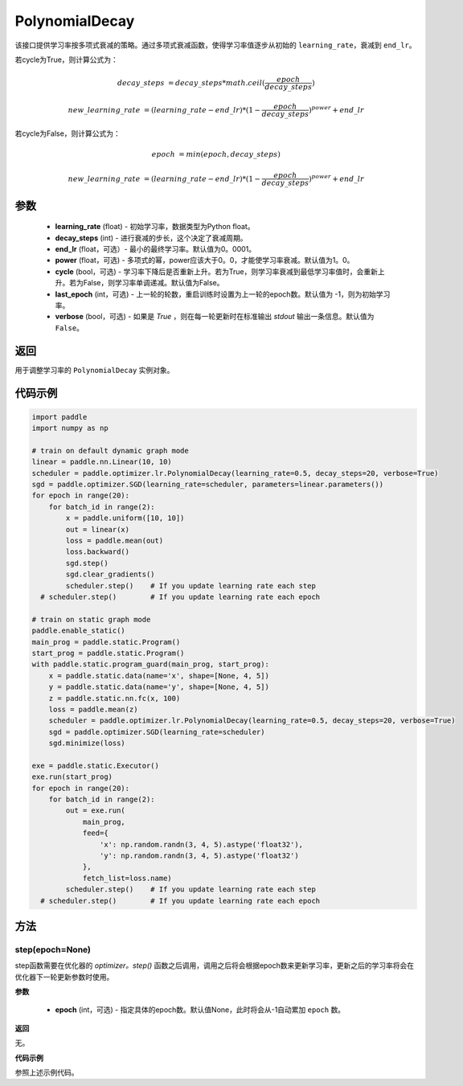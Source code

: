 .. _cn_api_paddle_optimizer_lr_scheduler_PolynomialDecay:

PolynomialDecay
-------------------------------

.. py:class:: paddle.optimizer.lr.PolynomialDecay(learning_rate, decay_steps, end_lr=0.0001, power=1.0, cycle=False, last_epoch=-1, verbose=False)


该接口提供学习率按多项式衰减的策略。通过多项式衰减函数，使得学习率值逐步从初始的 ``learning_rate``，衰减到 ``end_lr``。

若cycle为True，则计算公式为：

.. math::

    decay\_steps & = decay\_steps * math.ceil(\frac{epoch}{decay\_steps}) 

    new\_learning\_rate & = (learning\_rate-end\_lr)*(1-\frac{epoch}{decay\_steps})^{power}+end\_lr

若cycle为False，则计算公式为：

.. math::

    epoch & = min(epoch, decay\_steps) 

    new\_learning\_rate & = (learning\_rate-end\_lr)*(1-\frac{epoch}{decay\_steps})^{power}+end\_lr


参数
::::::::::::

    - **learning_rate** (float) - 初始学习率，数据类型为Python float。
    - **decay_steps** (int) - 进行衰减的步长，这个决定了衰减周期。
    - **end_lr** (float，可选）- 最小的最终学习率。默认值为0。0001。
    - **power** (float，可选) - 多项式的幂，power应该大于0。0，才能使学习率衰减。默认值为1。0。
    - **cycle** (bool，可选) - 学习率下降后是否重新上升。若为True，则学习率衰减到最低学习率值时，会重新上升。若为False，则学习率单调递减。默认值为False。
    - **last_epoch** (int，可选) - 上一轮的轮数，重启训练时设置为上一轮的epoch数。默认值为 -1，则为初始学习率。
    - **verbose** (bool，可选) - 如果是 `True` ，则在每一轮更新时在标准输出 `stdout` 输出一条信息。默认值为 ``False``。

返回
::::::::::::
用于调整学习率的 ``PolynomialDecay`` 实例对象。


代码示例
::::::::::::

.. code-block:: python

    import paddle
    import numpy as np

    # train on default dynamic graph mode
    linear = paddle.nn.Linear(10, 10)
    scheduler = paddle.optimizer.lr.PolynomialDecay(learning_rate=0.5, decay_steps=20, verbose=True)
    sgd = paddle.optimizer.SGD(learning_rate=scheduler, parameters=linear.parameters())
    for epoch in range(20):
        for batch_id in range(2):
            x = paddle.uniform([10, 10])
            out = linear(x)
            loss = paddle.mean(out)
            loss.backward()
            sgd.step()
            sgd.clear_gradients()
            scheduler.step()    # If you update learning rate each step
      # scheduler.step()        # If you update learning rate each epoch

    # train on static graph mode
    paddle.enable_static()
    main_prog = paddle.static.Program()
    start_prog = paddle.static.Program()
    with paddle.static.program_guard(main_prog, start_prog):
        x = paddle.static.data(name='x', shape=[None, 4, 5])
        y = paddle.static.data(name='y', shape=[None, 4, 5])
        z = paddle.static.nn.fc(x, 100)
        loss = paddle.mean(z)
        scheduler = paddle.optimizer.lr.PolynomialDecay(learning_rate=0.5, decay_steps=20, verbose=True)
        sgd = paddle.optimizer.SGD(learning_rate=scheduler)
        sgd.minimize(loss)

    exe = paddle.static.Executor()
    exe.run(start_prog)
    for epoch in range(20):
        for batch_id in range(2):
            out = exe.run(
                main_prog,
                feed={
                    'x': np.random.randn(3, 4, 5).astype('float32'),
                    'y': np.random.randn(3, 4, 5).astype('float32')
                },
                fetch_list=loss.name)
            scheduler.step()    # If you update learning rate each step
      # scheduler.step()        # If you update learning rate each epoch

方法
::::::::::::
step(epoch=None)
'''''''''

step函数需要在优化器的 `optimizer。step()` 函数之后调用，调用之后将会根据epoch数来更新学习率，更新之后的学习率将会在优化器下一轮更新参数时使用。

**参数**

  - **epoch** (int，可选) - 指定具体的epoch数。默认值None，此时将会从-1自动累加 ``epoch`` 数。

**返回**

无。

**代码示例**

参照上述示例代码。

